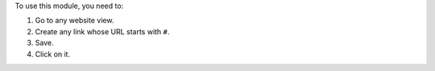 To use this module, you need to:

#. Go to any website view.
#. Create any link whose URL starts with ``#``.
#. Save.
#. Click on it.

